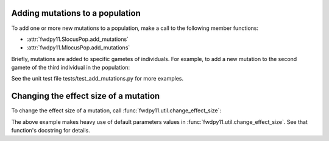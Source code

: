 .. _manipulating_mutations:

Adding mutations to a population
======================================================================

To add one or more new mutations to a population, make a call to the following member functions:

* :attr:`fwdpy11.SlocusPop.add_mutations`
* :attr:`fwdpy11.MlocusPop.add_mutations`

Briefly, mutations are added to specific gametes of individuals.  For example, to add a new mutation
to the second gamete of the third individual in the population:

.. ipython:: python

    import fwdpy11

    pop = fwdpy11.SlocusPop(1000)
    new_mutations = fwdpy11.VecMutation()
    new_mutations.append(fwdpy11.Mutation(1.,0,0,0,0))
    print(new_mutations[0])
    new_mutation_keys = pop.add_mutations(new_mutations, [3], [1])
    assert(len(new_mutation_keys)==1)
    assert(pop.mutations[new_mutation_keys[0]].neutral is True)
    assert(pop.mcounts[new_mutation_keys[0]] == 1)

See the unit test file tests/test_add_mutations.py for more examples.

Changing the effect size of a mutation
======================================================================

To change the effect size of a mutation, call :func:`fwdpy11.util.change_effect_size`:

.. ipython:: python

    import fwdpy11.util

    # Make our mutation non-neutral, via
    # changing it to have a vector of nonzero effect sizes:
    fwdpy11.util.change_effect_size(pop, new_mutation_keys[0], new_esizes = [-1.,2.])
    print(pop.mutations[new_mutation_keys[0]].neutral)
    print(pop.mutations[new_mutation_keys[0]].esizes)

    # Change it back to a mutation w/constant effect size:
    fwdpy11.util.change_effect_size(pop, new_mutation_keys[0])
    print(pop.mutations[new_mutation_keys[0]].neutral)
    print(pop.mutations[new_mutation_keys[0]].esizes)

The above example makes heavy use of default parameters values in :func:`fwdpy11.util.change_effect_size`.  See that
function's docstring for details.
